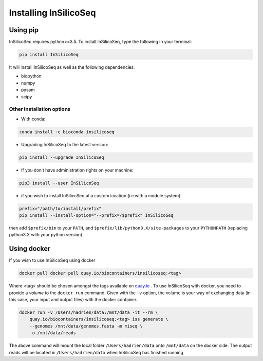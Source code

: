 .. _install:

Installing InSilicoSeq
======================

.. _using_pip:

Using pip
---------

InSilicoSeq requires python>=3.5.
To install InSilicoSeq, type the following in your terminal:

.. code-block:: bash

    pip install InSilicoSeq

It will install InSilicoSeq as well as the following dependencies:

* biopython
* numpy
* pysam
* scipy

Other installation options
^^^^^^^^^^^^^^^^^^^^^^^^^^

* With conda:

.. code-block:: bash

    conda install -c bioconda insilicoseq

* Upgrading InSilicoSeq to the latest version:

.. code-block:: bash

    pip install --upgrade InSilicoSeq

* If you don't have administration rights on your machine:

.. code-block:: bash

    pip3 install --user InSilicoSeq

* if you wish to install InSilicoSeq at a custom location (i.e with a module system):

.. code-block:: bash

    prefix="/path/to/install/prefix"
    pip install --install-option="--prefix=/$prefix" InSilicoSeq

then add ``$prefix/bin`` to your ``PATH``, and
``$prefix/lib/python3.X/site-packages`` to your ``PYTHONPATH`` (replacing
python3.X with your python version)

.. _using_docker:

Using docker
-----------

If you wish to use InSilicoSeq using docker

.. code-block:: bash

    docker pull docker pull quay.io/biocontainers/insilicoseq:<tag>

Where <tag> should be chosen amongst the tags available on `quay.io <https://quay.io/repository/biocontainers/insilicoseq?tab=tags>`_ .
To use InSilicoSeq with docker, you need to provide a `volume` to the ``docker run`` command.
Given with the ``-v`` option, the volume is your way of exchanging data (in this case, your input and output files) with the docker container.

.. code-block:: bash

    docker run -v /Users/hadrien/data:/mnt/data -it --rm \
        quay.io/biocontainers/insilicoseq:<tag> iss generate \
        --genomes /mnt/data/genomes.fasta -m miseq \
        -o /mnt/data/reads

The above command will mount the local folder ``/Users/hadrien/data`` onto ``/mnt/data`` on the docker side.
The output reads will be located in ``/Users/hadrien/data`` when InSilicoSeq has finished running.
